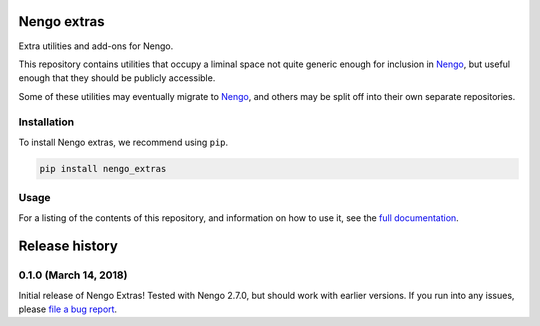 ************
Nengo extras
************

Extra utilities and add-ons for Nengo.

This repository contains utilities that occupy
a liminal space not quite generic enough for inclusion in Nengo_,
but useful enough that they should be publicly accessible.

Some of these utilities may eventually migrate to Nengo_,
and others may be split off into their own separate repositories.

.. _Nengo: https://github.com/nengo/nengo

Installation
============

To install Nengo extras, we recommend using ``pip``.

.. code:: bash

   pip install nengo_extras

Usage
=====

For a listing of the contents of this repository,
and information on how to use it,
see the `full documentation <https://www.nengo.ai/nengo_extras>`_.

***************
Release history
***************

.. Changelog entries should follow this format:

   version (release date)
   ======================

   **section**

   - One-line description of change (link to Github issue/PR)

.. Changes should be organized in one of several sections:

   - Added
   - Changed
   - Deprecated
   - Removed
   - Fixed

0.1.0 (March 14, 2018)
======================

Initial release of Nengo Extras!
Tested with Nengo 2.7.0, but should work with earlier versions.
If you run into any issues, please
`file a bug report <https://github.com/nengo/nengo_extras/issues/new>`_.


